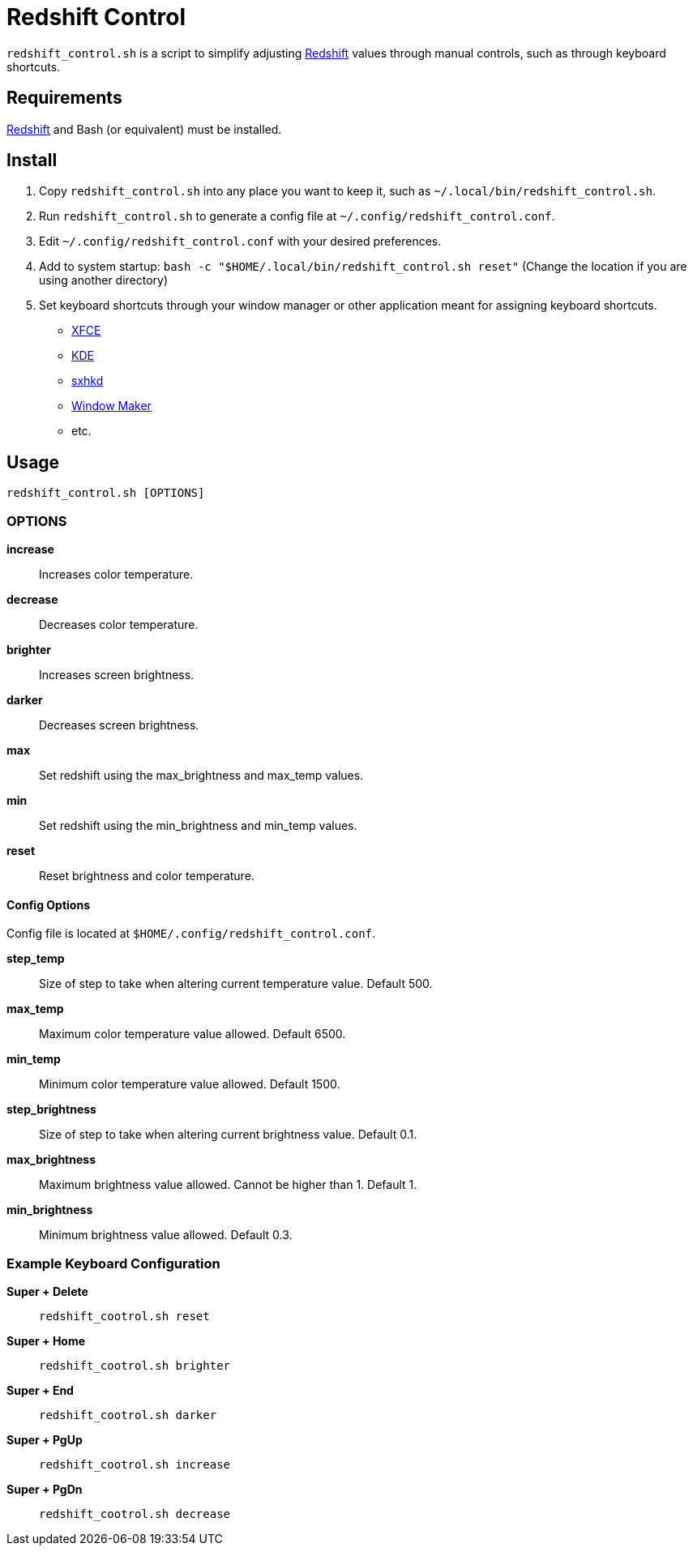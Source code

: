 # Redshift Control

`redshift_control.sh` is a script to simplify adjusting https://github.com/jonls/redshift[Redshift] values through manual controls, such as through keyboard shortcuts.


## Requirements

https://github.com/jonls/redshift[Redshift] and Bash (or equivalent) must be installed.


## Install

1. Copy `redshift_control.sh` into any place you want to keep it, such as `~/.local/bin/redshift_control.sh`.

2. Run `redshift_control.sh` to generate a config file at `~/.config/redshift_control.conf`.

3. Edit `~/.config/redshift_control.conf` with your desired preferences.

3. Add to system startup: `bash -c "$HOME/.local/bin/redshift_control.sh reset"` (Change the location if you are using another directory)

4. Set keyboard shortcuts through your window manager or other application meant for assigning keyboard shortcuts.
	* https://docs.xfce.org/xfce/xfce4-settings/keyboard#application_shortcuts[XFCE]
	* https://userbase.kde.org/System_Settings/Shortcuts_and_Gestures[KDE]
	* https://github.com/baskerville/sxhkd[sxhkd]
	* https://wiki.archlinux.org/title/Window_Maker#Keyboard_shortcuts[Window Maker]
	* etc.


## Usage

----
redshift_control.sh [OPTIONS]
----


### OPTIONS

**increase**::
	Increases color temperature.

**decrease**::
	Decreases color temperature.

**brighter**::
	Increases screen brightness.

**darker**::
	Decreases screen brightness.

**max**::
	Set redshift using the max_brightness and max_temp values.

**min**::
	Set redshift using the min_brightness and min_temp values.

**reset**::
	Reset brightness and color temperature.


#### Config Options

Config file is located at `$HOME/.config/redshift_control.conf`.

**step_temp**::
	Size of step to take when altering current temperature value. Default 500.

**max_temp**::
	Maximum color temperature value allowed. Default 6500.

**min_temp**::
	Minimum color temperature value allowed. Default 1500.

**step_brightness**::
	Size of step to take when altering current brightness value. Default 0.1.

**max_brightness**::
	Maximum brightness value allowed. Cannot be higher than 1. Default 1.

**min_brightness**::
	Minimum brightness value allowed. Default 0.3.


### Example Keyboard Configuration

**Super + Delete**::
	`redshift_cootrol.sh reset`

**Super + Home**::
	`redshift_cootrol.sh brighter`

**Super + End**::
	`redshift_cootrol.sh darker`

**Super + PgUp**::
	`redshift_cootrol.sh increase`

**Super + PgDn**::
	`redshift_cootrol.sh decrease`
